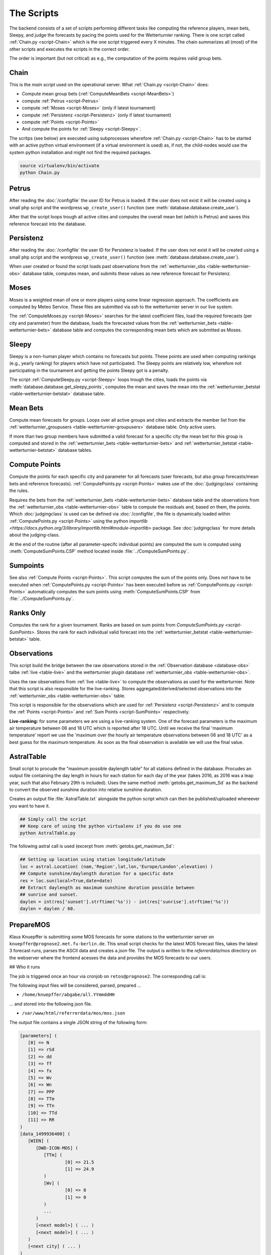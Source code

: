 The Scripts
===========

The backend consists of a set of scripts performing different tasks like
computing the reference players, mean bets, Sleepy, and judge the forecasts
by pacing the points used for the Wetterturnier ranking.
There is one script called :ref:`Chain.py <script-Chain>` which is the one script
triggered every X minutes. The chain summarizes all (most) of the other scripts
and executes the scripts in the correct order.

The order is important (but not critical) as e.g., the computation of the points
requires valid group bets.

.. todo:: If I would put all code from the modules into a class
    the code the scripts would look way smoother and the chain script
    could be a simple sequential call (obj.dothis,obj.dothat,obj.done).


Chain
-----

.. _script-Chain:


This is the *main script* used on the operational server.
What :ref:`Chain.py <script-Chain>` does:

* Compute mean group bets (:ref:`ComputeMeanBets <script-MeanBets>`)
* compute :ref:`Petrus <script-Petrus>`
* compute :ref:`Moses <script-Moses>` (only if latest tournament)
* compute :ref:`Persistenz <script-Persistenz>` (only if latest tournament)
* compute :ref:`Points <script-Points>`
* And compute the points for :ref:`Sleepy <script-Sleepy>`.

The scritps (see below) are executed using subprocesses wherefore
:ref:`Chain.py <script-Chain>` has to be started with an active python virtual
environment (if a virtual environment is used) as, if not, the child-nodes
would use the system python installation and might not find the required
packages.

.. code-block:: bash

    source virtualenv/bin/activate
    python Chain.py


Petrus
-------

.. _script-Petrus:

After reading the :doc:`/configfile` the user ID for Petrus is loaded.
If the user does not exist it will be created using a small php script
and the wordpress ``wp_create_user()`` function (see :meth:`database.database.create_user`).

After that the script loops trough all active cities and computes the
overall mean bet (which is Petrus) and saves this reference forecast
into the database.

Persistenz
-----------

.. _script-Persistenz:

After reading the :doc:`/configfile` the user ID for Persistenz is loaded.
If the user does not exist it will be created using a small php script
and the wordpress ``wp_create_user()`` function (see :meth:`database.database.create_user`).

When user created or found the script loads past observations from the
:ref:`wetterturnier_obs <table-wetterturnier-obs>` database table, computes
mean, and submits these values as new reference forecast for Persistenz.


Moses
------

.. _script-Moses:

Moses is a weighted mean of one or more players using some linear
regression approach. The coefficients are computed by Meteo Service.
These files are submitted via ssh to the wetterturnier server in our
live system.

The :ref:`ComputeMoses.py <script-Moses>` searches for the latest coefficient
files, load the required forecasts (per city and parameter) from the database,
loads the forecasted values from the
:ref:`wetterturnier_bets <table-wetterturnier-bets>` database table and computes
the corresponding mean bets which are submitted as Moses.

Sleepy
-------

.. _script-Sleepy:

Sleepy is a non-human player which contains no forecasts but points. These
points are used when computing rankings (e.g., yearly ranking) for players
which have not participated. The Sleepy points are relatively low, wherefore
not participating in the tournament and getting the points Sleepy got is
a penalty.

The script :ref:`ComputeSleepy.py <script-Sleepy>` loops trough the cities,
loads the points via :meth:`database.database.get_sleepy_points`, computes
the mean and saves the mean into the :ref:`wetterturnier_betstat <table-wetterturnier-betstat>`
database table.

Mean Bets
---------

.. _script-MeanBets:

Compute mean forecasts for groups. Loops over all active groups and cities and
extracts the member list from the :ref:`wetterturnier_groupusers <table-wetterturnier-groupusers>`
database table. Only active users.

If more than two group members have submitted a valid forecast for a specific
city the mean bet for this group is computed and stored in the 
:ref:`wetterturnier_bets <table-wetterturnier-bets>` and 
:ref:`wetterturnier_betstat <table-wetterturnier-betstat>` database tables.


Compute Points
--------------

.. _script-Points:

Compute the points for each specific city and parameter for all forecasts
(user forecasts, but also group forecasts/mean bets and reference forecasts).
:ref:`ComputePoints.py <script-Points>` makes use of the :doc:`/judgingclass`
containing the rules.

Requires the bets from the :ref:`wetterturnier_bets <table-wetterturnier-bets>`
database table and the observations from the
:ref:`wetterturnier_obs <table-wetterturnier-obs>` table to compute the residuals
and, based on them, the points.
Which :doc:`judgingclass` is used can be defined via :doc:`/configfile`, the
file is dynamically loaded within :ref:`ComputePoints.py <script-Points>` using
the python `importlib <https://docs.python.org/3/library/importlib.html#module-importlib>` package.
See :doc:`judgingclass` for more details about the judging-class.

At the end of the routine (after all parameter-specifc individual points) are computed
the sum is computed using :meth:`ComputeSumPoints.CSP` method located inside
:file:`../ComputeSumPoints.py`.


Sumpoints
---------

.. _script-SumPoints:

See also :ref:`Compute Points <script-Points>`. This script computes the sum of the
points only. Does not have to be executed when :ref:`ComputePoints.py <script-Points>`
has been executed before as :ref:`ComputePoints.py <script-Points>` automatically
computes the sum points using :meth:`ComputeSumPoints.CSP` from :file:`../ComputeSumPoints.py`.

Ranks Only
-----------

.. _script-RanksOnly:

Computes the rank for a given tournament. Ranks are based on sum points from
`ComputeSumPoints.py <script-SumPoints>`. Stores the rank for each individual
valid forecast into the :ref:`wetterturnier_betstat <table-wetterturnier-betstat>`
table.

Observations
------------

.. _script-Observations:

This script build the bridge between the raw observations stored in the
:ref:`Observation database <database-obs>` talbe 
:ref:`live <table-live>` and the wetterturnier plugin database
:ref:`wetterturnier_obs <table-wetterturnier-obs>`.

Uses the raw observations from :ref:`live <table-live>` to compute the
observations as used for the wetterturnier. Note that this script is also
responsible for the live-ranking. Stores aggregated/derived/selected observations
into the :ref:`wetterturnier_obs <table-wetterturnier-obs>` table.

This script is responsible for the observations which are used for
:ref:`Persistenz <script-Persistenz>` and to compute the 
:ref:`Points <script-Points>` and :ref:`Sum Points <script-SumPoints>` respectively.

**Live-ranking:** for some parameters we are using a live-ranking system.
One of the forecast parameters is the maximum air temperature between
06 and 18 UTC which is reported after 18 UTC. Until we receive the final
'maximum temperature' report we use the 'maximum over the hourly air temperature
observations between 06 and 18 UTC' as a best guess for the maximum temperature.
As soon as the final observation is available we will use the final value.

AstralTable
-----------

.. _script-AstralTable:

Small script to procude the "maximum possible daylength table" for all stations
defined in the database. Procudes an output file containing the day length in hours
for each station for each day of the year (takes 2016, as 2016 was a leap year, such
that also February 29th is included). Uses the same method
:meth:`getobs.get_maximum_Sd` as the backend to convert the observed sunshine duration
into relative sunshine duration.

Creates an output file :file:`AstralTable.txt` alongside the python script which can then
be published/uploaded whereever you want to have it.

.. code-block:: bash

    ## Simply call the script
    ## Keep care of using the python virtualenv if you do use one
    python AstralTable.py

The following astral call is used (excerpt from 
:meth:`getobs.get_maximum_Sd`:

.. code-block:: bash

    ## Setting up location using station longitude/latitude
    loc = astral.Location( (nam,'Region',lat,lon,'Europe/London',elevation) )
    ## Compute sunshine/daylength duration for a specific date
    res = loc.sun(local=True,date=date)
    ## Extract daylength as maximum sunshine duration possible between
    ## sunrise and sunset.
    daylen = int(res['sunset'].strftime('%s')) - int(res['sunrise'].strftime('%s'))
    daylen = daylen / 60.



PrepareMOS
-----------

Klaus Knuepffer is submitting some MOS forecasts for some
stations to the wetterturnier server on ``knuepffer@prognose2.met.fu-berlin.de``.
This small script checks for the latest MOS forecast files,
takes the latest 3 forecast runs, parses the ASCII data and creates
a `json` file. The output is written to the `referrerdata/mos` directory
on the webserver where the frontend acesses the data and provides the
MOS forecasts to our users.

## Who it runs

The job is triggered once an hour via cronjob on ``retos@prognose2``.
The corresponding call is:

.. code-block:: bash
    */60 * * * * cd /home/retos/MOS && timeout 120 python PrepareMOS.py &> /home/retos/cronlog/MOS.log

The following input files will be considered, parsed, prepared ...

* ``/home/knuepffer/abgabe/all.YYmmddHH``

... and stored into the following json file.

* ``/var/www/html/referrerdata/mos/mos.json``

The output file contains a single JSON string of the following form:

.. code-block:: python

    [parameters] (
       [0] => N
       [1] => rSd
       [2] => dd
       [3] => ff
       [4] => fx
       [5] => Wv
       [6] => Wn
       [7] => PPP
       [8] => TTm
       [9] => TTn
       [10] => TTd
       [11] => RR
    )
    [data_1499936400] (
       [WIEN] (
          [DWD-ICON-MOS] (
             [TTm] (
                     [0] => 21.5
                     [1] => 24.9
             )
             [Wv] (
                     [0] => 8
                     [1] => 0
             )
             ...
          )
          [<next model>] ( ... )
          [<next model>] ( ... )
       )
       [<next city] ( ... )
    )
    [<next mos run>] ( ... )

``[parameters]`` contains a list of all parameters and the order they should be
displayed. The data consists of a set of 4-layer nexted data. The first layer
``[data_1499936400]`` indicates the data block with MOS initial time
``1499936400`` (unix timestamp).

Each data block consists of a set of locations (``[WIEN]``) which can contain
one or more different MOS forecasts (``[DWD-ICON-MOS]``).  Each MOS
(``[data_XXXXX][LOCATION][MOS]``) then contains the forecasts given the
parameter name (e.g., ``[TTm]``, ``[Wv]``) and the corresponding values.  On
the frontend the JSON-file is parsed within the script
``wp-wetterturnier/user/views/mosforecasts.php`` and displayed as a table.


